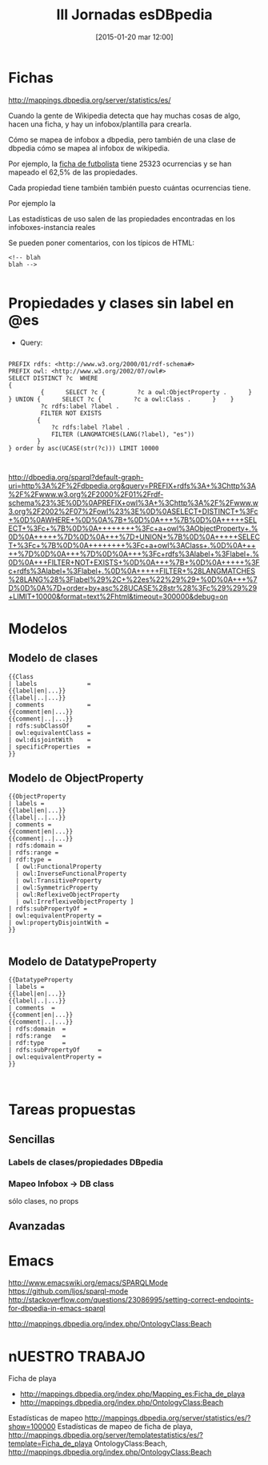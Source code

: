 #+TITLE: III Jornadas esDBpedia
#+DESCRIPTION: 
#+CATEGORY: 
#+TAGS: 
#+DATE: [2015-01-20 mar 12:00]
#+AUTHOR:
#+EMAIL:
#+OPTIONS: toc:nil num:nil todo:nil pri:nil tags:nil ^:nil TeX:nil

* Fichas
http://mappings.dbpedia.org/server/statistics/es/

Cuando la gente de Wikipedia detecta que hay muchas cosas de algo, hacen una ficha, y hay un infobox/plantilla para crearla.

Cómo se mapea de infobox a dbpedia, pero también de una clase de dbpedia cómo se mapea al infobox de wikipedia.

Por ejemplo, la [[http://mappings.dbpedia.org/server/templatestatistics/es/?template=Ficha_de_futbolista][ficha de futbolista]] tiene 25323 ocurrencias y se han mapeado el 62,5% de las propiedades.

Cada propiedad tiene también también puesto cuántas ocurrencias tiene.

Por ejemplo la  

Las estadísticas de uso salen de las propiedades encontradas en los infoboxes-instancia reales

Se pueden poner comentarios, con los típicos de HTML:
#+BEGIN_SRC 
<!-- blah
blah -->

#+END_SRC

* Propiedades y clases sin label en @es

- Query:
#+BEGIN_SRC 
    
    PREFIX rdfs: <http://www.w3.org/2000/01/rdf-schema#> 
    PREFIX owl: <http://www.w3.org/2002/07/owl#> 
    SELECT DISTINCT ?c  WHERE  
    {
             {      SELECT ?c {         ?c a owl:ObjectProperty .      }    } UNION {      SELECT ?c {         ?c a owl:Class .      }    }    
             ?c rdfs:label ?label .    
             FILTER NOT EXISTS    
            {       
                ?c rdfs:label ?label .      
                FILTER (LANGMATCHES(LANG(?label), "es"))    
            } 
    } order by asc(UCASE(str(?c))) LIMIT 10000


#+END_SRC

http://dbpedia.org/sparql?default-graph-uri=http%3A%2F%2Fdbpedia.org&query=PREFIX+rdfs%3A+%3Chttp%3A%2F%2Fwww.w3.org%2F2000%2F01%2Frdf-schema%23%3E%0D%0APREFIX+owl%3A+%3Chttp%3A%2F%2Fwww.w3.org%2F2002%2F07%2Fowl%23%3E%0D%0ASELECT+DISTINCT+%3Fc+%0D%0AWHERE+%0D%0A%7B+%0D%0A+++%7B%0D%0A+++++SELECT+%3Fc+%7B%0D%0A++++++++%3Fc+a+owl%3AObjectProperty+.%0D%0A+++++%7D%0D%0A+++%7D+UNION+%7B%0D%0A+++++SELECT+%3Fc+%7B%0D%0A++++++++%3Fc+a+owl%3AClass+.%0D%0A+++++%7D%0D%0A+++%7D%0D%0A+++%3Fc+rdfs%3Alabel+%3Flabel+.%0D%0A+++FILTER+NOT+EXISTS+%0D%0A+++%7B+%0D%0A+++++%3Fc+rdfs%3Alabel+%3Flabel+.%0D%0A+++++FILTER+%28LANGMATCHES%28LANG%28%3Flabel%29%2C+%22es%22%29%29+%0D%0A+++%7D%0D%0A%7D+order+by+asc%28UCASE%28str%28%3Fc%29%29%29+LIMIT+10000&format=text%2Fhtml&timeout=300000&debug=on

* Modelos
** Modelo de clases
#+BEGIN_SRC 
{{Class
| labels              =
{{label|en|...}}
{{label|..|...}}
| comments            =
{{comment|en|...}}
{{comment|..|...}}
| rdfs:subClassOf     =
| owl:equivalentClass =
| owl:disjointWith    =
| specificProperties  =
}}
#+END_SRC

** Modelo de ObjectProperty
#+BEGIN_SRC 
{{ObjectProperty 
| labels = 
{{label|en|...}} 
{{label|..|...}} 
| comments = 
{{comment|en|...}} 
{{comment|..|...}} 
| rdfs:domain = 
| rdfs:range = 
| rdf:type = 
  [ owl:FunctionalProperty 
  | owl:InverseFunctionalProperty 
  | owl:TransitiveProperty
  | owl:SymmetricProperty 
  | owl:ReflexiveObjectProperty 
  | owl:IrreflexiveObjectProperty ]
| rdfs:subPropertyOf =  
| owl:equivalentProperty = 
| owl:propertyDisjointWith = 
}} 

#+END_SRC
** Modelo de DatatypeProperty
#+BEGIN_SRC 
{{DatatypeProperty 
| labels =
{{label|en|...}}
{{label|..|...}}
| comments  =
{{comment|en|...}}
{{comment|..|...}}
| rdfs:domain  =
| rdfs:range   =
| rdf:type     =
| rdfs:subPropertyOf     =
| owl:equivalentProperty =
}}


#+END_SRC
* Tareas propuestas
** Sencillas
*** Labels de clases/propiedades DBpedia
*** Mapeo Infobox -> DB class
 sólo clases, no props

** Avanzadas

* Emacs
http://www.emacswiki.org/emacs/SPARQLMode
https://github.com/ljos/sparql-mode
http://stackoverflow.com/questions/23086995/setting-correct-endpoints-for-dbpedia-in-emacs-sparql

http://mappings.dbpedia.org/index.php/OntologyClass:Beach

* nUESTRO TRABAJO
Ficha de playa
- http://mappings.dbpedia.org/index.php/Mapping_es:Ficha_de_playa
- http://mappings.dbpedia.org/index.php/OntologyClass:Beach
Estadísticas de mapeo http://mappings.dbpedia.org/server/statistics/es/?show=100000
Estadísticas de mapeo de ficha de playa, http://mappings.dbpedia.org/server/templatestatistics/es/?template=Ficha_de_playa
OntologyClass:Beach, http://mappings.dbpedia.org/index.php/OntologyClass:Beach


